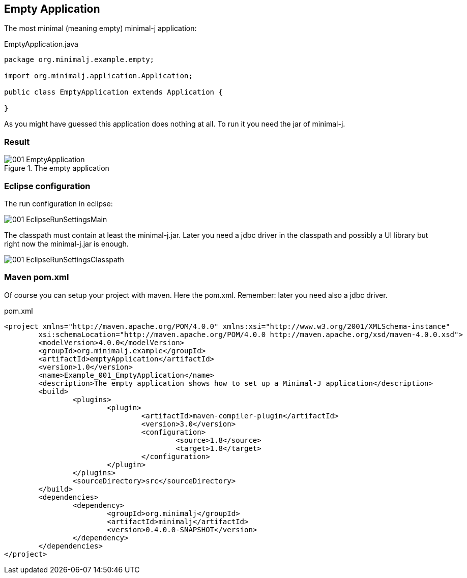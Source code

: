 == Empty Application

The most minimal (meaning empty) minimal-j application:

[source,java,title="EmptyApplication.java"]
----
package org.minimalj.example.empty;

import org.minimalj.application.Application;

public class EmptyApplication extends Application {

}
----

As you might have guessed this application does nothing at all. To run it you need the jar of minimal-j.

=== Result

image::001_EmptyApplication.png[title="The empty application"]

=== Eclipse configuration

The run configuration in eclipse:

image::001_EclipseRunSettingsMain.png[]

The classpath must contain at least the minimal-j.jar. Later you need a jdbc driver in the classpath and possibly a UI library but right now
the minimal-j.jar is enough.

image::001_EclipseRunSettingsClasspath.png[]

=== Maven pom.xml

Of course you can setup your project with maven. Here the pom.xml. Remember: later you need also a jdbc driver.

[source,xml,title="pom.xml"]
----
<project xmlns="http://maven.apache.org/POM/4.0.0" xmlns:xsi="http://www.w3.org/2001/XMLSchema-instance"
	xsi:schemaLocation="http://maven.apache.org/POM/4.0.0 http://maven.apache.org/xsd/maven-4.0.0.xsd">
	<modelVersion>4.0.0</modelVersion>
	<groupId>org.minimalj.example</groupId>
	<artifactId>emptyApplication</artifactId>
	<version>1.0</version>
	<name>Example_001_EmptyApplication</name>
	<description>The empty application shows how to set up a Minimal-J application</description>
	<build>
		<plugins>
			<plugin>
				<artifactId>maven-compiler-plugin</artifactId>
				<version>3.0</version>
				<configuration>
					<source>1.8</source>
					<target>1.8</target>
				</configuration>
			</plugin>
		</plugins>
		<sourceDirectory>src</sourceDirectory>
	</build>
	<dependencies>
		<dependency>
			<groupId>org.minimalj</groupId>
			<artifactId>minimalj</artifactId>
			<version>0.4.0.0-SNAPSHOT</version>
		</dependency>
	</dependencies>
</project>
----
